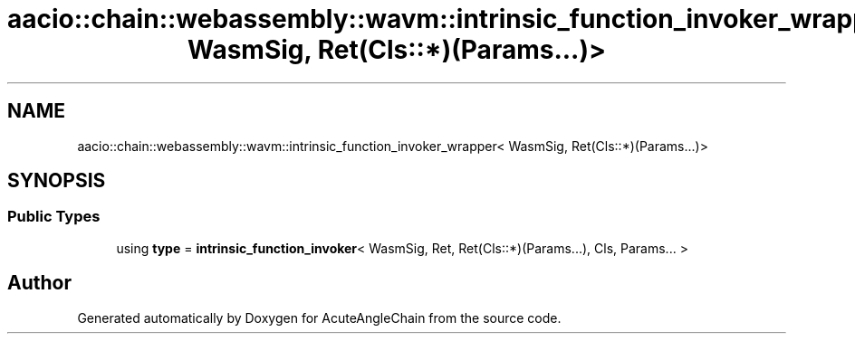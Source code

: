 .TH "aacio::chain::webassembly::wavm::intrinsic_function_invoker_wrapper< WasmSig, Ret(Cls::*)(Params...)>" 3 "Sun Jun 3 2018" "AcuteAngleChain" \" -*- nroff -*-
.ad l
.nh
.SH NAME
aacio::chain::webassembly::wavm::intrinsic_function_invoker_wrapper< WasmSig, Ret(Cls::*)(Params...)>
.SH SYNOPSIS
.br
.PP
.SS "Public Types"

.in +1c
.ti -1c
.RI "using \fBtype\fP = \fBintrinsic_function_invoker\fP< WasmSig, Ret, Ret(Cls::*)(Params\&.\&.\&.), Cls, Params\&.\&.\&. >"
.br
.in -1c

.SH "Author"
.PP 
Generated automatically by Doxygen for AcuteAngleChain from the source code\&.
